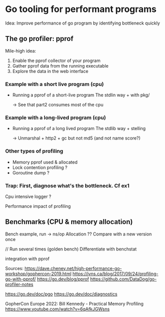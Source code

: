 * Go tooling for performant programs

Idea: Improve performance of go program by identifying bottleneck quickly

** The go profiler: pprof
Mile-high idea:
1) Enable the pprof collector of your program
2) Gather pprof data from the running executable
3) Explore the data in the web interface
*** Example with a short live program (cpu)
- Running a pprof of a short-live program
  The stdlin way + with pkg/

  -> See that part2 consumes most of the cpu 
*** Example with a long-lived program  (cpu)
- Running a pprof of a long lived program
  The stdlib way + stelling

  -> Unmarshal + http2 + gc but not md5 (and not name score?)

  
*** Other types of profiling
  - Memory pprof used & allocated  
  - Lock contention profiling ?
  - Goroutine dump ?

*** Trap: First, diagnose what's the bottleneck. Cf ex1 
Cpu intensive logger ? 

Performance impact of profiling

** Benchmarks (CPU & memory allocation)
Bench example, run -> ns/op
Allocation ??
Compare with a new version once

// Run several times (golden bench)
Differentiate with benchstat 

integration with pprof 

Sources:
https://dave.cheney.net/high-performance-go-workshop/gophercon-2019.html
https://jvns.ca/blog/2017/09/24/profiling-go-with-pprof/
https://go.dev/blog/pprof
https://github.com/DataDog/go-profiler-notes

https://go.dev/doc/pgo
https://go.dev/doc/diagnostics

GopherCon Europe 2022: Bill Kennedy - Practical Memory Profiling https://www.youtube.com/watch?v=6qAfkJGWsns

